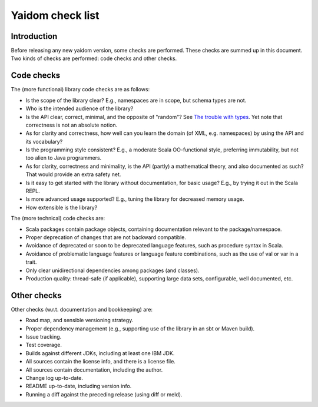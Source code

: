 =================
Yaidom check list
=================


Introduction
============

Before releasing any new yaidom version, some checks are performed. These checks are summed up in this document.
Two kinds of checks are performed: code checks and other checks.


Code checks
===========

The (more functional) library code checks are as follows:

* Is the scope of the library clear? E.g., namespaces are in scope, but schema types are not.
* Who is the intended audience of the library?
* Is the API clear, correct, minimal, and the opposite of "random"? See `The trouble with types`_. Yet note that correctness is not an absolute notion.
* As for clarity and correctness, how well can you learn the domain (of XML, e.g. namespaces) by using the API and its vocabulary?
* Is the programming style consistent? E.g., a moderate Scala OO-functional style, preferring immutability, but not too alien to Java programmers.
* As for clarity, correctness and minimality, is the API (partly) a mathematical theory, and also documented as such? That would provide an extra safety net.
* Is it easy to get started with the library without documentation, for basic usage? E.g., by trying it out in the Scala REPL.
* Is more advanced usage supported? E.g., tuning the library for decreased memory usage.
* How extensible is the library?

The (more technical) code checks are:

* Scala packages contain package objects, containing documentation relevant to the package/namespace.
* Proper deprecation of changes that are not backward compatible.
* Avoidance of deprecated or soon to be deprecated language features, such as procedure syntax in Scala.
* Avoidance of problematic language features or language feature combinations, such as the use of val or var in a trait.
* Only clear unidirectional dependencies among packages (and classes).
* Production quality: thread-safe (if applicable), supporting large data sets, configurable, well documented, etc.

.. _`The trouble with types`: http://www.infoq.com/presentations/data-types-issues


Other checks
============

Other checks (w.r.t. documentation and bookkeeping) are:

* Road map, and sensible versioning strategy.
* Proper dependency management (e.g., supporting use of the library in an sbt or Maven build).
* Issue tracking.
* Test coverage.
* Builds against different JDKs, including at least one IBM JDK.
* All sources contain the license info, and there is a license file.
* All sources contain documentation, including the author.
* Change log up-to-date.
* README up-to-date, including version info.
* Running a diff against the preceding release (using diff or meld).

